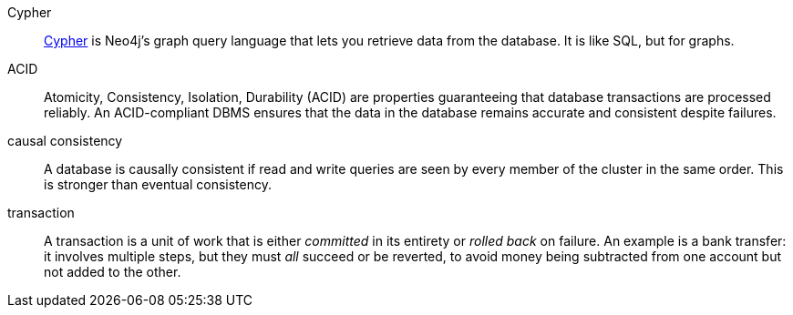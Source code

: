 [glossary]
[[Cypher]]Cypher:: link:{neo4j-docs-base-uri}/getting-started/cypher-intro/[Cypher] is Neo4j's graph query language that lets you retrieve data from the database.
It is like SQL, but for graphs.
[[ACID]]ACID:: Atomicity, Consistency, Isolation, Durability (ACID) are properties guaranteeing that database transactions are processed reliably.
An ACID-compliant DBMS ensures that the data in the database remains accurate and consistent despite failures.
[[causal_consistency]]causal consistency:: A database is causally consistent if read and write queries are seen by every member of the cluster in the same order.
This is stronger than eventual consistency.
[[transaction]]transaction:: A transaction is a unit of work that is either _committed_ in its entirety or _rolled back_ on failure.
An example is a bank transfer: it involves multiple steps, but they must _all_ succeed or be reverted, to avoid money being subtracted from one account but not added to the other.
